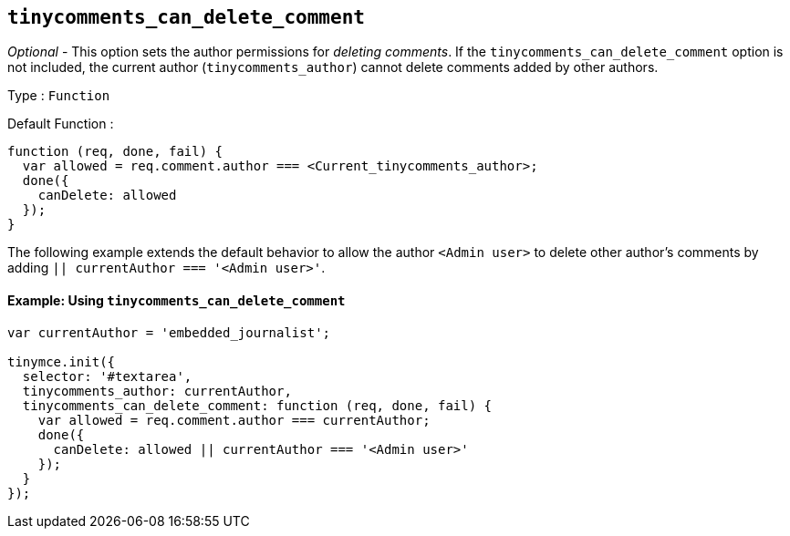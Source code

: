 == `+tinycomments_can_delete_comment+`

_Optional_ - This option sets the author permissions for _deleting comments_. If the `+tinycomments_can_delete_comment+` option is not included, the current author (`+tinycomments_author+`) cannot delete comments added by other authors.

Type : `+Function+`

Default Function :
[source,js]
----
function (req, done, fail) {
  var allowed = req.comment.author === <Current_tinycomments_author>;
  done({
    canDelete: allowed
  });
}
----

The following example extends the default behavior to allow the author `<Admin user>` to delete other author's comments by adding `|| currentAuthor === '<Admin user>'`.

#### Example: Using `tinycomments_can_delete_comment`

[source,js]
----
var currentAuthor = 'embedded_journalist';

tinymce.init({
  selector: '#textarea',
  tinycomments_author: currentAuthor,
  tinycomments_can_delete_comment: function (req, done, fail) {
    var allowed = req.comment.author === currentAuthor;
    done({
      canDelete: allowed || currentAuthor === '<Admin user>'
    });
  }
});
----

